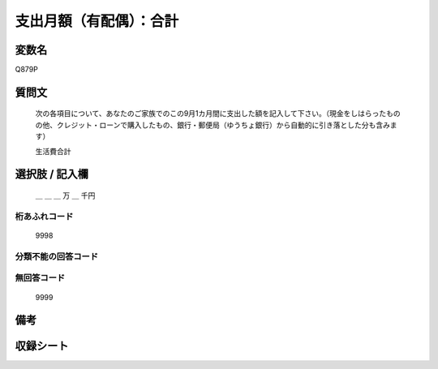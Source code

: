 .. title:: Q879P
.. rst-class:: item
====================================================================================================
支出月額（有配偶）：合計
====================================================================================================

.. rst-class:: varname
変数名
==================

Q879P

.. rst-class:: question
質問文
==================


   次の各項目について、あなたのご家族でのこの9月1カ月間に支出した額を記入して下さい。（現金をしはらったものの他、クレジット・ローンで購入したもの、銀行・郵便局（ゆうちょ銀行）から自動的に引き落とした分も含みます）


   生活費合計



.. rst-class:: answer
選択肢 / 記入欄
======================

  ＿ ＿ ＿ 万 ＿ 千円



.. rst-class:: overflow
桁あふれコード
-------------------------------
  9998


.. rst-class:: not_available
分類不能の回答コード
-------------------------------------



.. rst-class:: not_available
無回答コード
-------------------------------------
  9999


.. rst-class:: bikou
備考
==================



.. rst-class:: include_sheet
収録シート
=======================================
.. hlist::
   :columns: 3


   * p6_1

   * p7_1

   * p8_1

   * p9_1

   * p10_1

   * p11ab_1

   * p11c_1

   * p12_1

   * p13_1

   * p14_1

   * p15_1

   * p16abc_1

   * p16d_1

   * p17_1

   * p18_1

   * p19_1

   * p20_1

   * p21abcd_1

   * p21e_1

   * p22_1

   * p23_1

   * p24_1

   * p25_1

   * p26_1




.. index:: Q879P
